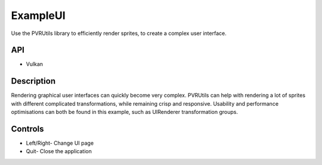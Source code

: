 =========
ExampleUI
=========

.. figure:: ./ExampleUI.png

Use the PVRUtils library to efficiently render sprites, to create a complex user interface.
	
API
---
* Vulkan

Description
-----------
Rendering graphical user interfaces can quickly become very complex. PVRUtils can help with rendering a lot of sprites with different complicated transformations, while remaining crisp and responsive. Usability and performance optimisations can both be found in this example, such as UIRenderer transformation groups.

Controls
--------
- Left/Right- Change UI page
- Quit- Close the application